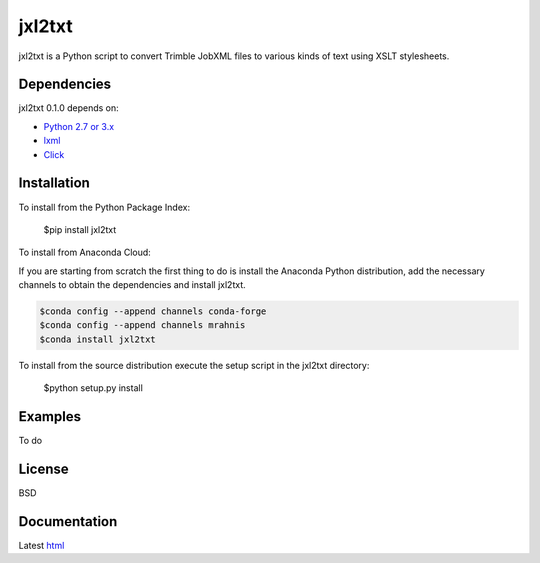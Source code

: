 ========
jxl2txt
========

jxl2txt is a Python script to convert Trimble JobXML files to various kinds of text using XSLT stylesheets.

.. image:: https://travis-ci.org/mrahnis/jxl2txt.svg?branch=master
    :target: https://travis-ci.org/mrahnis/jxl2txt

.. image:: https://ci.appveyor.com/api/projects/status/github/mrahnis/jxl2txt?svg=true
	:target: https://ci.appveyor.com/api/projects/status/github/mrahnis/jxl2txt?svg=true

.. image:: https://readthedocs.org/projects/jxl2txt/badge/?version=latest
	:target: http://jxl2txt.readthedocs.io/en/latest/?badge=latest
	:alt: Documentation Status


Dependencies
============

jxl2txt 0.1.0 depends on:

* `Python 2.7 or 3.x`_
* lxml_
* Click_

Installation
============

To install from the Python Package Index:

	$pip install jxl2txt

To install from Anaconda Cloud:

If you are starting from scratch the first thing to do is install the Anaconda Python distribution, add the necessary channels to obtain the dependencies and install jxl2txt.

.. code-block:: console

	$conda config --append channels conda-forge
	$conda config --append channels mrahnis
	$conda install jxl2txt

To install from the source distribution execute the setup script in the jxl2txt directory:

	$python setup.py install

Examples
========

To do

License
=======

BSD

Documentation
=============

Latest `html`_

.. _`Python 2.7 or 3.x`: http://www.python.org
.. _lxml: http://lxml.de
.. _Click: http://click.pocoo.org

.. _html: http://jxl2xml.readthedocs.org/en/latest/